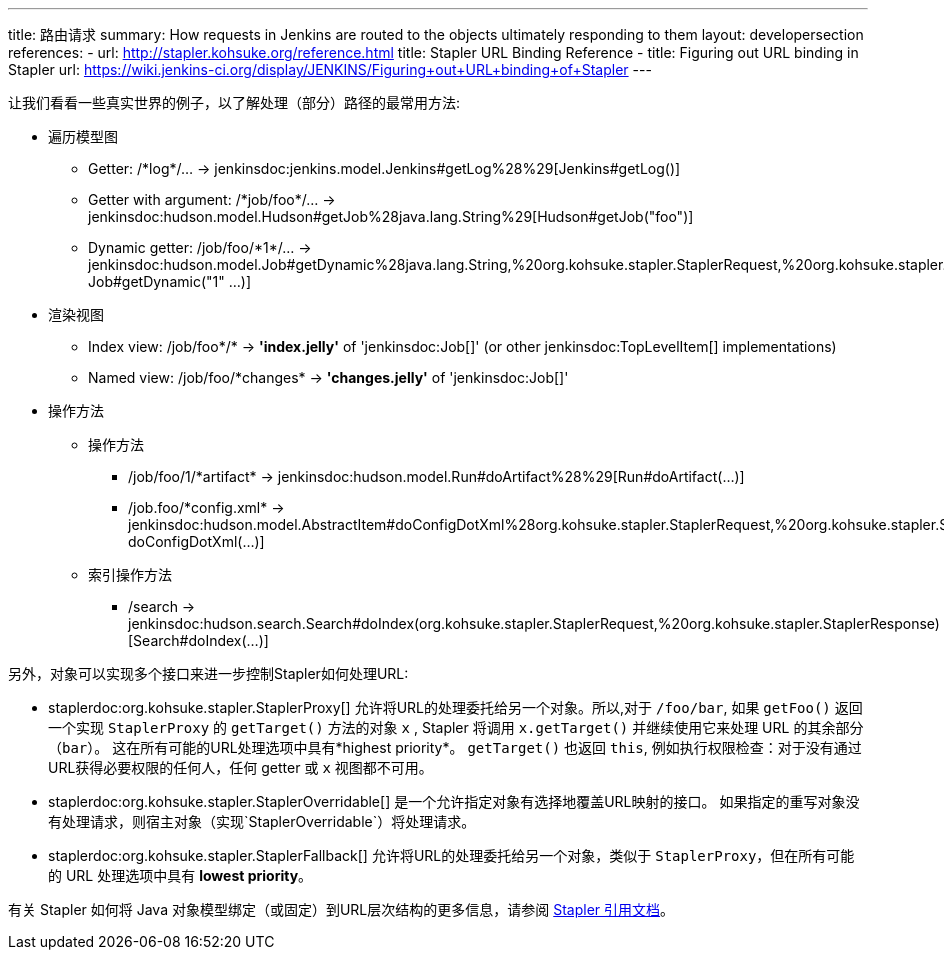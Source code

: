 ---
title: 路由请求
summary: How requests in Jenkins are routed to the objects ultimately responding to them
layout: developersection
references:
- url: http://stapler.kohsuke.org/reference.html
  title: Stapler URL Binding Reference
- title: Figuring out URL binding in Stapler
  url: https://wiki.jenkins-ci.org/display/JENKINS/Figuring+out+URL+binding+of+Stapler
---

让我们看看一些真实世界的例子，以了解处理（部分）路径的最常用方法:

* 遍历模型图
  - Getter: +/*log*/…+ → +jenkinsdoc:jenkins.model.Jenkins#getLog%28%29[Jenkins#getLog()]+
  - Getter with argument: +/*job/foo*/…+ → +jenkinsdoc:hudson.model.Hudson#getJob%28java.lang.String%29[Hudson#getJob("foo")]+
  - Dynamic getter: +/job/foo/*1*/…+ → +jenkinsdoc:hudson.model.Job#getDynamic%28java.lang.String,%20org.kohsuke.stapler.StaplerRequest,%20org.kohsuke.stapler.StaplerResponse%29[
  Job#getDynamic("1" …)]+
* 渲染视图
  - Index view: +/job/foo*/*+ → *'index.jelly'* of +'jenkinsdoc:Job[]'+ (or other jenkinsdoc:TopLevelItem[] implementations)
  - Named view: +/job/foo/*changes*+ → *'changes.jelly'* of +'jenkinsdoc:Job[]'+
* 操作方法
** 操作方法
  - +/job/foo/1/*artifact*+ → +jenkinsdoc:hudson.model.Run#doArtifact%28%29[Run#doArtifact(…)]+
  - +/job.foo/*config.xml*+ → +jenkinsdoc:hudson.model.AbstractItem#doConfigDotXml%28org.kohsuke.stapler.StaplerRequest,%20org.kohsuke.stapler.StaplerResponse%29[@WebMethod("config.xml") doConfigDotXml(…)]+
** 索引操作方法
  - +/search+ → +jenkinsdoc:hudson.search.Search#doIndex(org.kohsuke.stapler.StaplerRequest,%20org.kohsuke.stapler.StaplerResponse)[Search#doIndex(…)]+

另外，对象可以实现多个接口来进一步控制Stapler如何处理URL:

* +staplerdoc:org.kohsuke.stapler.StaplerProxy[]+ 允许将URL的处理委托给另一个对象。所以,对于 `/foo/bar`, 如果 `getFoo()` 返回一个实现 `StaplerProxy` 的 `getTarget()` 方法的对象 `x` , Stapler 将调用 `x.getTarget()` 并继续使用它来处理 URL 的其余部分（`bar`）。
  这在所有可能的URL处理选项中具有*highest priority*。
  `getTarget()` 也返回 `this`, 例如执行权限检查：对于没有通过URL获得必要权限的任何人，任何 getter 或 `x` 视图都不可用。
* +staplerdoc:org.kohsuke.stapler.StaplerOverridable[]+ 是一个允许指定对象有选择地覆盖URL映射的接口。
  如果指定的重写对象没有处理请求，则宿主对象（实现`StaplerOverridable`）将处理请求。
* +staplerdoc:org.kohsuke.stapler.StaplerFallback[]+ 允许将URL的处理委托给另一个对象，类似于 `StaplerProxy`，但在所有可能的 URL 处理选项中具有 *lowest priority*。

有关 Stapler 如何将 Java 对象模型绑定（或固定）到URL层次结构的更多信息，请参阅 link:http://stapler.kohsuke.org/reference.html[Stapler 引用文档]。
